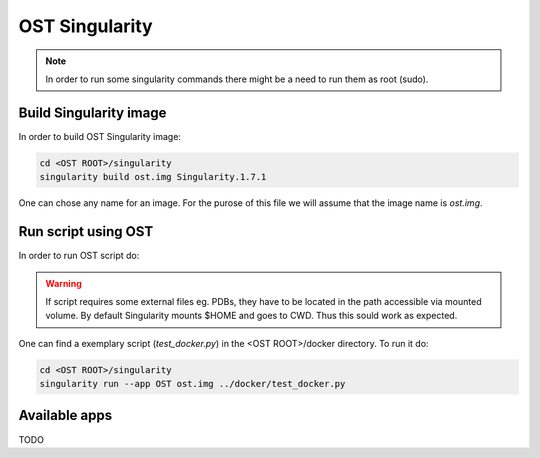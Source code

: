 OST Singularity
===============

.. note::

  In order to run some singularity commands there might be a need to run them as root (sudo).

Build Singularity image
------------------

In order to build OST Singularity image:

.. code-block:: bash

  cd <OST ROOT>/singularity
  singularity build ost.img Singularity.1.7.1

One can chose any name for an image. For the purose of this file we will assume
that the image name is `ost.img`.

Run script using OST
--------------------

In order to run OST script do:

.. code-block:: bash
  singularity run --app OST ost.img <SCRIPT NAME> [SCRIPT OPTIONS]

.. warning::

  If script requires some external files eg. PDBs, they have to be located in the
  path accessible via mounted volume. By default Singularity mounts $HOME and
  goes to CWD. Thus this sould work as expected.

One can find a exemplary script (`test_docker.py`) in the <OST ROOT>/docker
directory. To run it do:

.. code-block::

  cd <OST ROOT>/singularity
  singularity run --app OST ost.img ../docker/test_docker.py

Available apps
--------------

TODO
